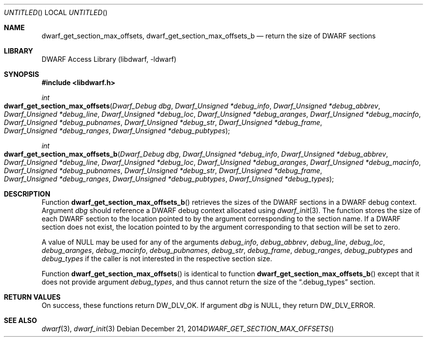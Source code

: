 .\"	$NetBSD: dwarf_get_section_max_offsets.3,v 1.2 2016/02/20 02:43:41 christos Exp $
.\"
.\" Copyright (c) 2014 Kai Wang
.\" All rights reserved.
.\"
.\" Redistribution and use in source and binary forms, with or without
.\" modification, are permitted provided that the following conditions
.\" are met:
.\" 1. Redistributions of source code must retain the above copyright
.\"    notice, this list of conditions and the following disclaimer.
.\" 2. Redistributions in binary form must reproduce the above copyright
.\"    notice, this list of conditions and the following disclaimer in the
.\"    documentation and/or other materials provided with the distribution.
.\"
.\" THIS SOFTWARE IS PROVIDED BY THE AUTHOR AND CONTRIBUTORS ``AS IS'' AND
.\" ANY EXPRESS OR IMPLIED WARRANTIES, INCLUDING, BUT NOT LIMITED TO, THE
.\" IMPLIED WARRANTIES OF MERCHANTABILITY AND FITNESS FOR A PARTICULAR PURPOSE
.\" ARE DISCLAIMED.  IN NO EVENT SHALL THE AUTHOR OR CONTRIBUTORS BE LIABLE
.\" FOR ANY DIRECT, INDIRECT, INCIDENTAL, SPECIAL, EXEMPLARY, OR CONSEQUENTIAL
.\" DAMAGES (INCLUDING, BUT NOT LIMITED TO, PROCUREMENT OF SUBSTITUTE GOODS
.\" OR SERVICES; LOSS OF USE, DATA, OR PROFITS; OR BUSINESS INTERRUPTION)
.\" HOWEVER CAUSED AND ON ANY THEORY OF LIABILITY, WHETHER IN CONTRACT, STRICT
.\" LIABILITY, OR TORT (INCLUDING NEGLIGENCE OR OTHERWISE) ARISING IN ANY WAY
.\" OUT OF THE USE OF THIS SOFTWARE, EVEN IF ADVISED OF THE POSSIBILITY OF
.\" SUCH DAMAGE.
.\"
.\" Id: dwarf_get_section_max_offsets.3 3141 2015-01-29 23:11:10Z jkoshy 
.\"
.Dd December 21, 2014
.Os
.Dt DWARF_GET_SECTION_MAX_OFFSETS
.Sh NAME
.Nm dwarf_get_section_max_offsets ,
.Nm dwarf_get_section_max_offsets_b
.Nd return the size of DWARF sections
.Sh LIBRARY
.Lb libdwarf
.Sh SYNOPSIS
.In libdwarf.h
.Ft int
.Fo dwarf_get_section_max_offsets
.Fa "Dwarf_Debug dbg"
.Fa "Dwarf_Unsigned *debug_info"
.Fa "Dwarf_Unsigned *debug_abbrev"
.Fa "Dwarf_Unsigned *debug_line"
.Fa "Dwarf_Unsigned *debug_loc"
.Fa "Dwarf_Unsigned *debug_aranges"
.Fa "Dwarf_Unsigned *debug_macinfo"
.Fa "Dwarf_Unsigned *debug_pubnames"
.Fa "Dwarf_Unsigned *debug_str"
.Fa "Dwarf_Unsigned *debug_frame"
.Fa "Dwarf_Unsigned *debug_ranges"
.Fa "Dwarf_Unsigned *debug_pubtypes"
.Fc
.Ft int
.Fo dwarf_get_section_max_offsets_b
.Fa "Dwarf_Debug dbg"
.Fa "Dwarf_Unsigned *debug_info"
.Fa "Dwarf_Unsigned *debug_abbrev"
.Fa "Dwarf_Unsigned *debug_line"
.Fa "Dwarf_Unsigned *debug_loc"
.Fa "Dwarf_Unsigned *debug_aranges"
.Fa "Dwarf_Unsigned *debug_macinfo"
.Fa "Dwarf_Unsigned *debug_pubnames"
.Fa "Dwarf_Unsigned *debug_str"
.Fa "Dwarf_Unsigned *debug_frame"
.Fa "Dwarf_Unsigned *debug_ranges"
.Fa "Dwarf_Unsigned *debug_pubtypes"
.Fa "Dwarf_Unsigned *debug_types"
.Fc
.Sh DESCRIPTION
Function
.Fn dwarf_get_section_max_offsets_b
retrieves the sizes of the DWARF sections in a DWARF debug context.
Argument
.Ar dbg
should reference a DWARF debug context allocated using
.Xr dwarf_init 3 .
The function stores the size of each DWARF section to the location
pointed to by the argument corresponding to the section name.
If a DWARF section does not exist, the location pointed to by the
argument corresponding to that section will be set to zero.
.Pp
A value of NULL may be used for any of the arguments
.Ar debug_info ,
.Ar debug_abbrev ,
.Ar debug_line ,
.Ar debug_loc ,
.Ar debug_aranges ,
.Ar debug_macinfo ,
.Ar debug_pubnames ,
.Ar debug_str ,
.Ar debug_frame ,
.Ar debug_ranges ,
.Ar debug_pubtypes
and
.Ar debug_types
if the caller is not interested in the respective section size.
.Pp
Function
.Fn dwarf_get_section_max_offsets
is identical to function
.Fn dwarf_get_section_max_offsets_b
except that it does not provide argument
.Ar debug_types ,
and thus cannot return the size of the
.Dq \&.debug_types
section.
.Sh RETURN VALUES
On success, these functions return
.Dv DW_DLV_OK .
If argument
.Ar dbg
is NULL, they return
.Dv DW_DLV_ERROR .
.Sh SEE ALSO
.Xr dwarf 3 ,
.Xr dwarf_init 3
